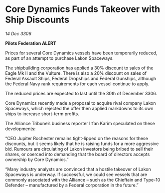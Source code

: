 * Core Dynamics Funds Takeover with Ship Discounts

/14 Dec 3306/

*Pilots Federation ALERT* 

Prices for several Core Dynamics vessels have been temporarily reduced, as part of an attempt to purchase Lakon Spaceways. 

The shipbuilding corporation has applied a 30% discount to sales of the Eagle Mk II and the Vulture. There is also a 20% discount on sales of Federal Assault Ships, Federal Dropships and Federal Gunships, although the Federal Navy rank requirements for each vessel continue to apply. 

The reduced prices are expected to last until the 30th of December 3306. 

Core Dynamics recently made a proposal to acquire rival company Lakon Spaceways, which rejected the offer then applied markdowns to its own ships to increase short-term profits.  

The Alliance Tribune’s business reporter Irfan Karim speculated on these developments: 

“CEO Jupiter Rochester remains tight-lipped on the reasons for these discounts, but it seems likely that he is raising funds for a more aggressive bid. Rumours are circulating of Lakon investors being bribed to sell their shares, or coerced into demanding that the board of directors accepts ownership by Core Dynamics.”  

“Many industry analysts are convinced that a hostile takeover of Lakon Spaceways is underway. If successful, we could see vessels that are commonly associated with the Alliance – such as the Chieftain and Type-10 Defender – manufactured by a Federal corporation in the future.”